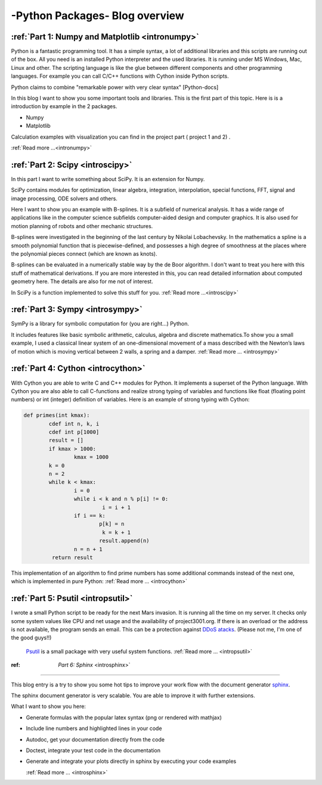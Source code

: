 ****************************************************
-Python Packages- Blog overview
****************************************************



:ref:`Part 1: Numpy and Matplotlib <intronumpy>`
==================================================================

Python is a fantastic programming tool. It has a simple syntax, a lot of additional libraries and this scripts are running out of the box. 
All you need is an installed Python interpreter and the used libraries. It is running under MS Windows, Mac, Linux and other. The scripting language 
is like the glue between different components and other programming languages. For example you can call C/C++ functions with Cython inside Python scripts. 

Python claims to combine "remarkable power with very clear syntax" [Python-docs]

In this blog I want to show you some important tools and libraries. This is the first part of this topic. Here is is a introduction by example in the 2 packages.

*  Numpy
*  Matplotlib

Calculation examples with visualization you can find in the project part ( project 1 and 2) .  

:ref:`Read more ...<intronumpy>`



:ref:`Part 2: Scipy <introscipy>`
===================================================

In this part I want to write something about SciPy. It is an extension for Numpy.

SciPy contains modules for optimization, linear algebra, integration, interpolation, special functions, FFT, signal and image processing, ODE solvers and others.

Here I want to show you an example with B-splines. It is a subfield of numerical analysis. It has a wide range of applications like in the computer science subfields computer-aided design and computer graphics. It is also used for motion planning of robots and other mechanic structures. 

B-splines were investigated in the beginning of the last century by Nikolai Lobachevsky.  In the mathematics a spline is a smooth polynomial function that is piecewise-defined, and possesses a high degree of smoothness at the places where the polynomial pieces connect (which are known as knots).

B-splines can be evaluated in a numerically stable way by the de Boor algorithm.  I don't want to treat you here with this stuff of mathematical derivations. If you are more interested in this, you can read detailed information about computed geometry here. The details are also  for me not of interest.

In SciPy is a function implemented to solve this stuff for you.   
:ref:`Read more ...<introscipy>`


:ref:`Part 3: Sympy <introsympy>`
===================================================


SymPy is a library for symbolic computation for (you are right...) Python.

It includes features like basic symbolic arithmetic, calculus, algebra and discrete mathematics.To show you a small example, 
I used a classical linear system of an one-dimensional movement of a mass  described with the Newton’s laws of motion which is 
moving vertical between 2 walls, a spring and a damper. :ref:`Read more ... <introsympy>`



:ref:`Part 4: Cython <introcython>`
=====================================================


With Cython you are able to write C and C++ modules for Python. It implements a superset of the Python language. 
With Cython you are also able to call C-functions and realize strong typing of variables and functions like float 
(floating point numbers) or int (integer) definition of variables. Here is an example of strong typing with Cython:

.. code-block:: python

	def primes(int kmax):
    		cdef int n, k, i
    		cdef int p[1000]
    		result = []
    		if kmax > 1000:
			kmax = 1000
   		k = 0
   		n = 2
    		while k < kmax:
        		i = 0
        		while i < k and n % p[i] != 0:
           			 i = i + 1
        		if i == k:
            			p[k] = n
           			 k = k + 1
            			result.append(n)
        		n = n + 1
  		 return result
 
This implementation of an algorithm to find prime numbers has some additional commands instead of the next one, which is implemented in pure Python:
:ref:`Read more ... <introcython>`




:ref:`Part 5: Psutil <intropsutil>`
===================================================
I wrote a small Python script to be ready for the next Mars invasion. It is running all the time on my server. It checks only some system values like CPU and net usage and the availability of project3001.org. If there is an overload or the address is not available, the program sends an email. This can be a protection against  `DDoS atacks <http://en.wikipedia.org/wiki/Denial-of-service_attack>`_. (Please not me, I'm one of the good guys!!)

  `Psutil <https://code.google.com/p/psutil/>`_  is a small package with very useful system functions.
  :ref:`Read more ... <intropsutil>`




:ref: `Part 6: Sphinx` <introsphinx>`
====================================


This blog entry is a try to show you some hot tips to improve your work flow with the document generator   `sphinx <http://sphinx-doc.org>`_.

The sphinx document generator is very scalable. You are able to improve it with further extensions.

What I want to show you here:

* Generate formulas with the popular latex syntax (png or rendered with mathjax)
* Include line numbers and highlighted lines in your code
* Autodoc, get your documentation directly from the code
* Doctest, integrate your test code in the documentation
* Generate and integrate your plots directly in sphinx by executing your code examples

  :ref:`Read more ... <introsphinx>`